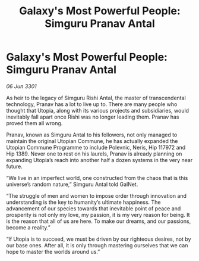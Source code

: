 :PROPERTIES:
:ID:       5b379f3a-1a17-4c6f-b664-63d5ef7019b5
:END:
#+title: Galaxy's Most Powerful People: Simguru Pranav Antal
#+filetags: :galnet:

* Galaxy's Most Powerful People: Simguru Pranav Antal

/06 Jun 3301/

As heir to the legacy of Simguru Rishi Antal, the master of transcendental technology, Pranav has a lot to live up to. There are many people who thought that Utopia, along with its various projects and subsidiaries, would inevitably fall apart once Rishi was no longer leading them. Pranav has proved them all wrong. 

Pranav, known as Simguru Antal to his followers, not only managed to maintain the original Utopian Commune, he has actually expanded the Utopian Commune Programme to include Polevnic, Neris, Hip 117972 and Hip 1389. Never one to rest on his laurels, Pranav is already planning on expanding Utopia’s reach into another half a dozen systems in the very near future. 

“We live in an imperfect world, one constructed from the chaos that is this universe’s random nature,” Simguru Antal told GalNet.  

“The struggle of men and women to impose order through innovation and understanding is the key to humanity’s ultimate happiness. The advancement of our species towards that inevitable point of peace and prosperity is not only my love, my passion, it is my very reason for being. It is the reason that all of us are here. To make our dreams, and our passions, become a reality.” 

“If Utopia is to succeed, we must be driven by our righteous desires, not by our base ones. After all, it is only through mastering ourselves that we can hope to master the worlds around us.”
